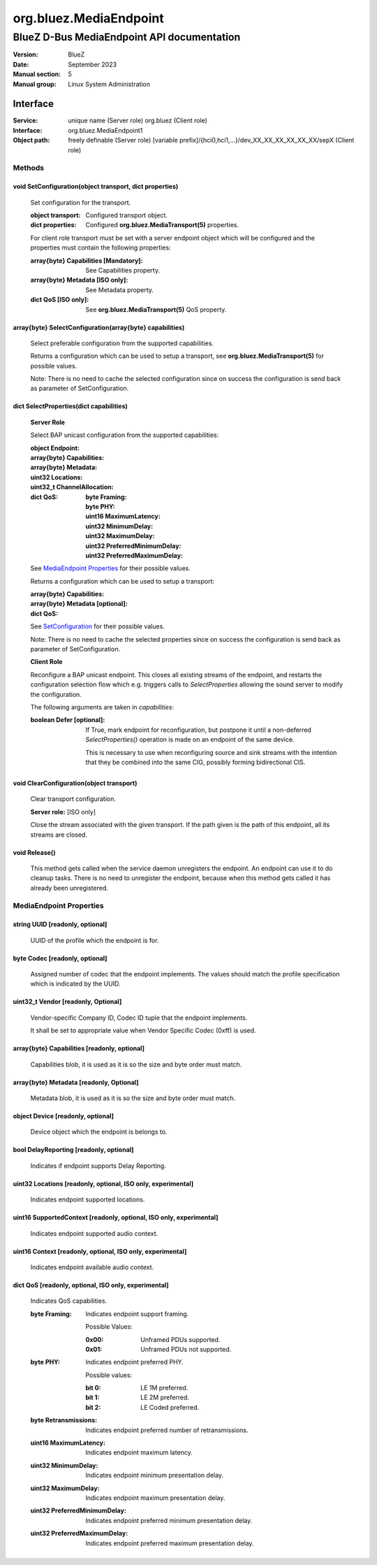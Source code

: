 =======================
org.bluez.MediaEndpoint
=======================

-------------------------------------------
BlueZ D-Bus MediaEndpoint API documentation
-------------------------------------------

:Version: BlueZ
:Date: September 2023
:Manual section: 5
:Manual group: Linux System Administration

Interface
=========

:Service:	unique name (Server role)
		org.bluez (Client role)
:Interface:	org.bluez.MediaEndpoint1
:Object path:	freely definable (Server role)
		[variable prefix]/{hci0,hci1,...}/dev_XX_XX_XX_XX_XX_XX/sepX
		(Client role)

Methods
-------

.. _SetConfiguration:

void SetConfiguration(object transport, dict properties)
````````````````````````````````````````````````````````

	Set configuration for the transport.

	:object transport:

		Configured transport object.

	:dict properties:

		Configured **org.bluez.MediaTransport(5)** properties.

	For client role transport must be set with a server endpoint
	object which will be configured and the properties must
	contain the following properties:

	:array{byte} Capabilities [Mandatory]:

		See Capabilities property.

	:array{byte} Metadata [ISO only]:

		See Metadata property.

	:dict QoS [ISO only]:

		See **org.bluez.MediaTransport(5)** QoS property.

array{byte} SelectConfiguration(array{byte} capabilities)
`````````````````````````````````````````````````````````

	Select preferable configuration from the supported capabilities.

	Returns a configuration which can be used to setup a transport, see
	**org.bluez.MediaTransport(5)** for possible values.

	Note: There is no need to cache the selected configuration since on
	success the configuration is send back as parameter of SetConfiguration.

dict SelectProperties(dict capabilities)
````````````````````````````````````````

	**Server Role**

	Select BAP unicast configuration from the supported capabilities:

	:object Endpoint:

	:array{byte} Capabilities:

	:array{byte} Metadata:

	:uint32 Locations:

	:uint32_t ChannelAllocation:

	:dict QoS:

		:byte Framing:
		:byte PHY:
		:uint16 MaximumLatency:
		:uint32 MinimumDelay:
		:uint32 MaximumDelay:
		:uint32 PreferredMinimumDelay:
		:uint32 PreferredMaximumDelay:

	See `MediaEndpoint Properties`_ for their possible values.

	Returns a configuration which can be used to setup a transport:

	:array{byte} Capabilities:
	:array{byte} Metadata [optional]:
	:dict QoS:

	See `SetConfiguration`_ for their possible values.

	Note: There is no need to cache the selected properties since on
	success the configuration is send back as parameter of SetConfiguration.

	**Client Role**

	Reconfigure a BAP unicast endpoint. This closes all existing
	streams of the endpoint, and restarts the configuration
	selection flow which e.g. triggers calls to *SelectProperties*
	allowing the sound server to modify the configuration.

	The following arguments are taken in *capabilities*:

	:boolean Defer [optional]:

		If True, mark endpoint for reconfiguration, but
		postpone it until a non-deferred *SelectProperties()*
		operation is made on an endpoint of the same device.

		This is necessary to use when reconfiguring source and
		sink streams with the intention that they be combined
		into the same CIG, possibly forming bidirectional CIS.

void ClearConfiguration(object transport)
`````````````````````````````````````````

	Clear transport configuration.

	**Server role:** [ISO only]

	Close the stream associated with the given transport. If the
	path given is the path of this endpoint, all its streams are
	closed.

void Release()
``````````````

	This method gets called when the service daemon unregisters the
	endpoint. An endpoint can use it to do cleanup tasks. There is no need
	to unregister the endpoint, because when this method gets called it has
	already been unregistered.

MediaEndpoint Properties
------------------------

string UUID [readonly, optional]
````````````````````````````````

	UUID of the profile which the endpoint is for.

byte Codec [readonly, optional]
```````````````````````````````

	Assigned number of codec that the endpoint implements.
	The values should match the profile specification which is indicated by
	the UUID.

uint32_t Vendor [readonly, Optional]
````````````````````````````````````

	Vendor-specific Company ID, Codec ID tuple that the endpoint implements.

	It shall be set to appropriate value when Vendor Specific Codec (0xff)
	is used.

array{byte} Capabilities [readonly, optional]
`````````````````````````````````````````````

	Capabilities blob, it is used as it is so the size and byte order must
	match.

array{byte} Metadata [readonly, Optional]
`````````````````````````````````````````

	Metadata blob, it is used as it is so the size and byte order must
	match.

object Device [readonly, optional]
``````````````````````````````````

	Device object which the endpoint is belongs to.

bool DelayReporting [readonly, optional]
````````````````````````````````````````

	Indicates if endpoint supports Delay Reporting.

uint32 Locations [readonly, optional, ISO only, experimental]
`````````````````````````````````````````````````````````````

	Indicates endpoint supported locations.

uint16 SupportedContext [readonly, optional, ISO only, experimental]
````````````````````````````````````````````````````````````````````

	Indicates endpoint supported audio context.

uint16 Context [readonly, optional, ISO only, experimental]
```````````````````````````````````````````````````````````

	Indicates endpoint available audio context.

dict QoS [readonly, optional, ISO only, experimental]
`````````````````````````````````````````````````````

	Indicates QoS capabilities.

	:byte Framing:

		Indicates endpoint support framing.


		Possible Values:

		:0x00:

			Unframed PDUs supported.

		:0x01:

			Unframed PDUs not supported.

	:byte PHY:

		Indicates endpoint preferred PHY.

		Possible values:

		:bit 0:

			LE 1M preferred.

		:bit 1:

			LE 2M preferred.

		:bit 2:

			LE Coded preferred.

	:byte Retransmissions:

		Indicates endpoint preferred number of retransmissions.

	:uint16 MaximumLatency:

		Indicates endpoint maximum latency.

	:uint32 MinimumDelay:

		Indicates endpoint minimum presentation delay.

	:uint32 MaximumDelay:

		Indicates endpoint maximum presentation delay.

	:uint32 PreferredMinimumDelay:

		Indicates endpoint preferred minimum presentation delay.

	:uint32 PreferredMaximumDelay:

		Indicates endpoint preferred maximum presentation delay.
